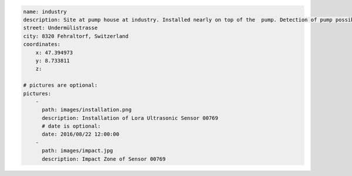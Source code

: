 .. code-block:: YAML

    name: industry
    description: Site at pump house at industry. Installed nearly on top of the  pump. Detection of pump possible! When a pump must be removed the sensor has to be taken out and installed after again.
    street: Undermülistrasse
    city: 8320 Fehraltorf, Switzerland
    coordinates:
        x: 47.394973
        y: 8.733811
        z: 

    # pictures are optional:
    pictures:
        -
          path: images/installation.png
          description: Installation of Lora Ultrasonic Sensor 00769
          # date is optional:
          date: 2016/08/22 12:00:00
        -
          path: images/impact.jpg
          description: Impact Zone of Sensor 00769
